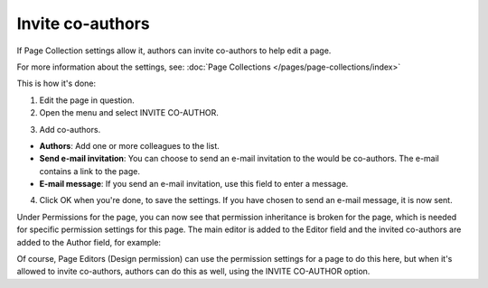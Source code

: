 Invite co-authors
==================

If Page Collection settings allow it, authors can invite co-authors to help edit a page.

For more information about the settings, see: :doc:`Page Collections </pages/page-collections/index>`

This is how it's done:

1. Edit the page in question.
2. Open the menu and select INVITE CO-AUTHOR.

.. image:: co-author-menu-select.png

3. Add co-authors.

.. image:: co-author-dialog.png

+ **Authors**: Add one or more colleagues to the list.
+ **Send e-mail invitation**: You can choose to send an e-mail invitation to the would be co-authors. The e-mail contains a link to the page. 
+ **E-mail message**: If you send an e-mail invitation, use this field to enter a message.

4. Click OK when you're done, to save the settings. If you have chosen to send an e-mail message, it is now sent.

Under Permissions for the page, you can now see that permission inheritance is broken for the page, which is needed for specific permission settings for this page. The main editor is added to the Editor field and the invited co-authors are added to the Author field, for example:

.. image:: permission-co-authors.png

Of course, Page Editors (Design permission) can use the permission settings for a page to do this here, but when it's allowed to invite co-authors, authors can do this as well, using the INVITE CO-AUTHOR option.


